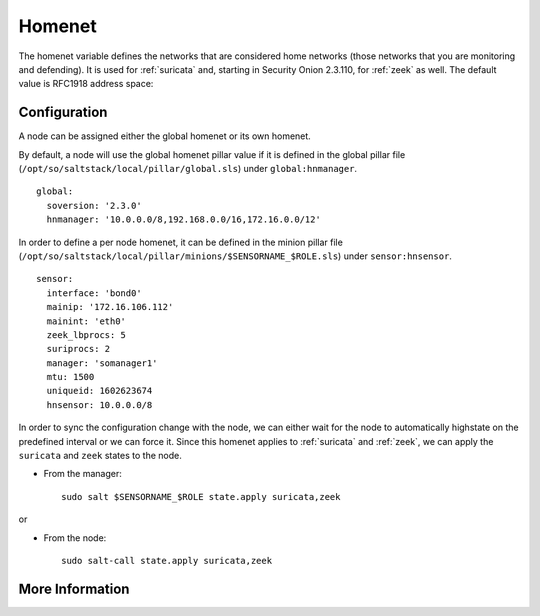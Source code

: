 .. _homenet:

Homenet
=======

The homenet variable defines the networks that are considered home networks (those networks that you are monitoring and defending). It is used for :ref:`suricata` and, starting in Security Onion 2.3.110, for :ref:`zeek` as well. The default value is RFC1918 address space:

.. image:: images/19_setup_homenet.png
  :target: _images/19_setup_homenet.png

Configuration
-------------

A node can be assigned either the global homenet or its own homenet.

By default, a node will use the global homenet pillar value if it is defined in the global pillar file (``/opt/so/saltstack/local/pillar/global.sls``) under ``global:hnmanager``. 

::

  global:
    soversion: '2.3.0'
    hnmanager: '10.0.0.0/8,192.168.0.0/16,172.16.0.0/12'

In order to define a per node homenet, it can be defined in the minion pillar file (``/opt/so/saltstack/local/pillar/minions/$SENSORNAME_$ROLE.sls``) under ``sensor:hnsensor``.

::

  sensor:
    interface: 'bond0'
    mainip: '172.16.106.112'
    mainint: 'eth0'
    zeek_lbprocs: 5
    suriprocs: 2
    manager: 'somanager1'
    mtu: 1500
    uniqueid: 1602623674
    hnsensor: 10.0.0.0/8

In order to sync the configuration change with the node, we can either wait for the node to automatically highstate on the predefined interval or we can force it. Since this homenet applies to :ref:`suricata` and :ref:`zeek`, we can apply the ``suricata`` and ``zeek`` states to the node.

- From the manager:

  ::

    sudo salt $SENSORNAME_$ROLE state.apply suricata,zeek

or

- From the node:

  ::

    sudo salt-call state.apply suricata,zeek


More Information
----------------

.. seealso::

    For more information about Suricata and Zeek, please see the :ref:`suricata` and :ref:`zeek` sections.


